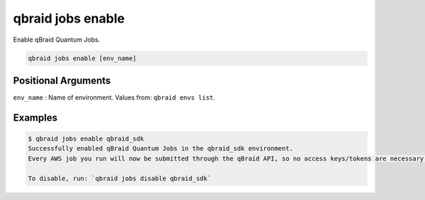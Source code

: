 .. _cli_jobs_enable:

qbraid jobs enable
====================

Enable qBraid Quantum Jobs.

.. code-block:: bash

    qbraid jobs enable [env_name]


Positional Arguments
---------------------

``env_name`` : Name of environment. Values from: ``qbraid envs list``.


Examples
---------

.. code-block:: console

    $ qbraid jobs enable qbraid_sdk
    Successfully enabled qBraid Quantum Jobs in the qbraid_sdk environment.
    Every AWS job you run will now be submitted through the qBraid API, so no access keys/tokens are necessary. 

    To disable, run: `qbraid jobs disable qbraid_sdk`


.. seealso::

    - :ref:`qbraid jobs disable<cli_jobs_disable>`
    - :ref:`qbraid jobs add<cli_jobs_add>`
    - :ref:`qbraid envs list<cli_envs_list>`